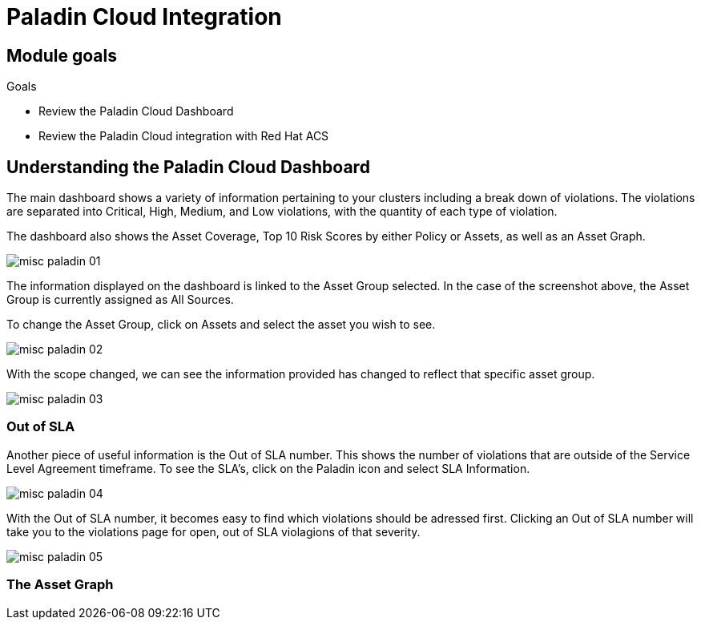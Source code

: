 = Paladin Cloud Integration

== Module goals
.Goals
* Review the Paladin Cloud Dashboard
* Review the Paladin Cloud integration with Red Hat ACS

== Understanding the Paladin Cloud Dashboard

The main dashboard shows a variety of information pertaining to your clusters including a break down of violations. The violations are separated into Critical, High, Medium, and Low violations, with the quantity of each type of violation. 

The dashboard also shows the Asset Coverage, Top 10 Risk Scores by either Policy or Assets, as well as an Asset Graph. 

image::../assets/images/misc-paladin-01.png[]

The information displayed on the dashboard is linked to the Asset Group selected. In the case of the screenshot above, the Asset Group is currently assigned as All Sources. 

To change the Asset Group, click on Assets and select the asset you wish to see. 

image::../assets/images/misc-paladin-02.gif[]

With the scope changed, we can see the information provided has changed to reflect that specific asset group. 

image::../assets/images/misc-paladin-03.png[]

=== Out of SLA

Another piece of useful information is the Out of SLA number. This shows the number of violations that are outside of the Service Level Agreement timeframe. To see the SLA's, click on the Paladin icon and select SLA Information.

image:../assets/images/misc-paladin-04.gif[]

With the Out of SLA number, it becomes easy to find which violations should be adressed first. Clicking an Out of SLA number will take you to the violations page for open, out of SLA violagions of that severity. 

image:../assets/images/misc-paladin-05.gif[]


=== The Asset Graph


